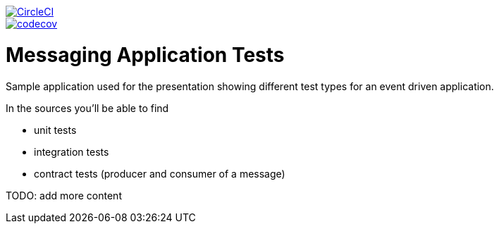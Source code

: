 image::https://circleci.com/gh/spring-cloud-samples/messaging-application.svg?style=svg["CircleCI", link="https://circleci.com/gh/spring-cloud-samples/messaging-application"]
image::https://codecov.io/gh/spring-cloud-samples/messaging-application/branch/master/graph/badge.svg["codecov", link="https://codecov.io/gh/spring-cloud-samples/messaging-application"]


= Messaging Application Tests

Sample application used for the presentation showing different test
types for an event driven application.

In the sources you'll be able to find

- unit tests
- integration tests
- contract tests (producer and consumer of a message)

TODO: add more content

